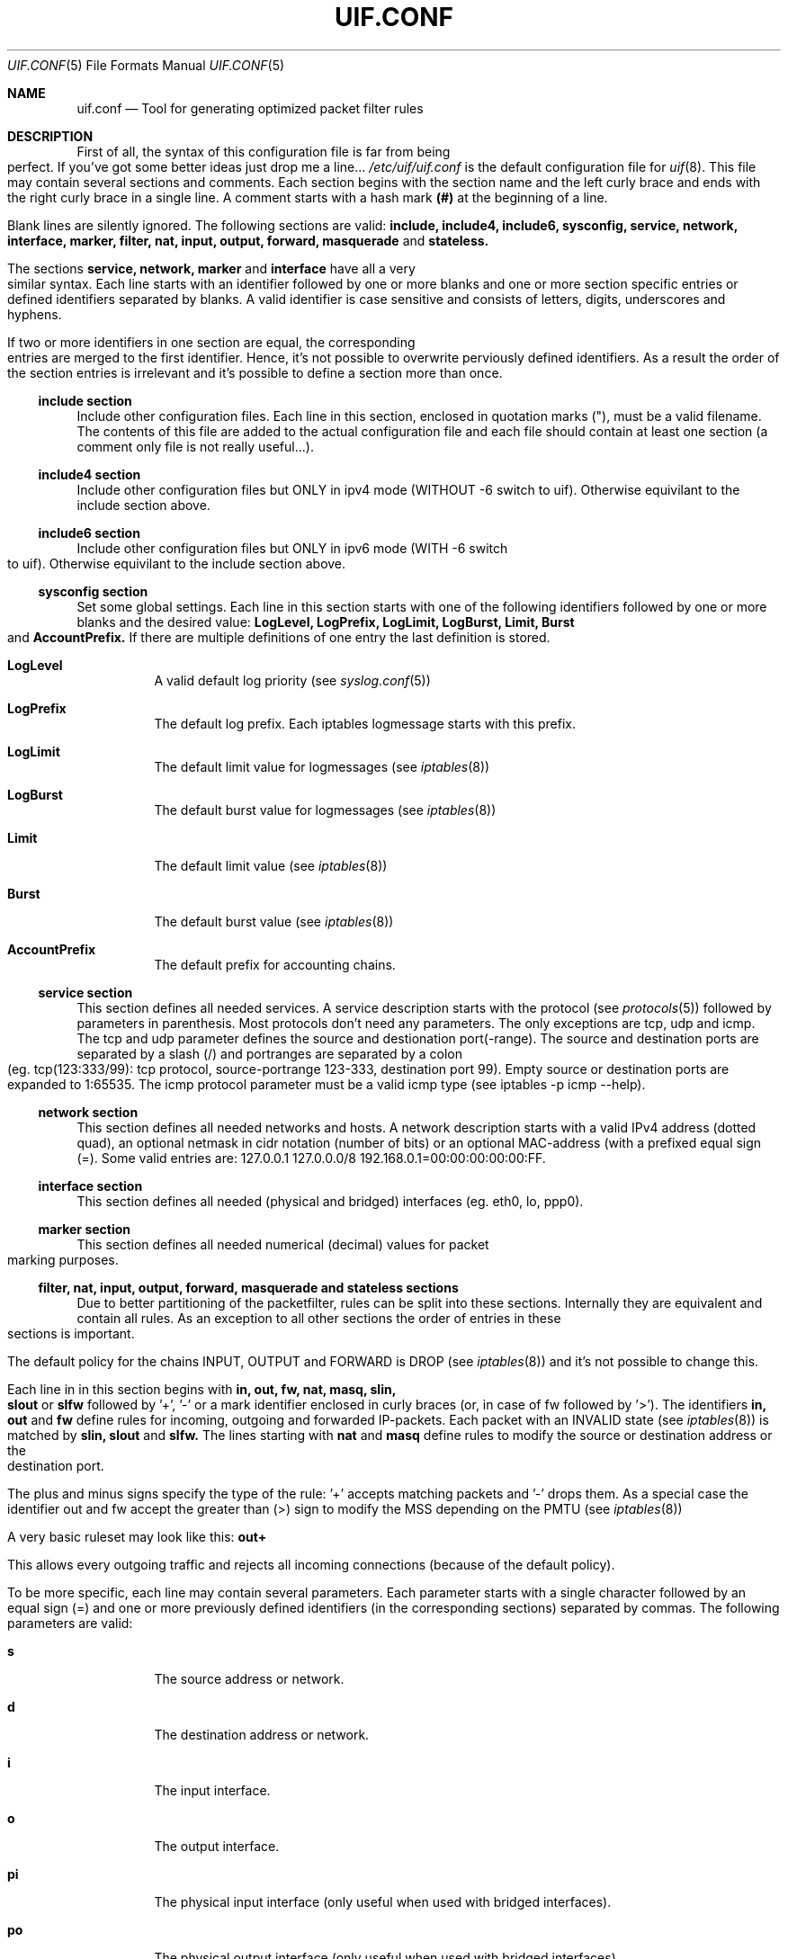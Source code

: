 .\"  -*- nroff -*-
.TH UIF.CONF 5 "June 11th, 2013"
.\" Please adjust this date whenever revising the manpage.
.Dd June, 2013
.Dt UIF.CONF 5
.Os
.ds operating-system UIF.CONF(5)
.Sh NAME
.Nm uif.conf
.Nd Tool for generating optimized packet filter rules
.ds Default configuration file for uif
.Sh DESCRIPTION
First of all, the syntax of this configuration file is far from being
perfect. If you've got some better ideas just drop me a line...
.Ar /etc/uif/uif.conf
is the default configuration file for
.Xr uif 8 .
This file may contain several sections and comments. Each
section begins with the section name and the left curly brace and ends with
the right curly brace in a single line. A comment starts with a hash mark
.Cm (#)
at the beginning of a line.
.Pp
Blank lines are silently ignored. The following sections are valid:
.Cm include, include4, include6, sysconfig, service, network, interface, marker, filter, nat, input, output, forward, masquerade
and 
.Cm stateless.  
.Pp
The sections 
.Cm service, network, marker
and 
.Cm interface
have all a very similar syntax.
Each line starts with an identifier followed by one or more blanks and one
or more section specific entries or defined identifiers separated by blanks.
A valid identifier is case sensitive and consists of letters, digits,
underscores and hyphens.
.Pp
If two or more identifiers in one section are equal, the corresponding
entries are merged to the first identifier. Hence, it's not possible to
overwrite perviously defined identifiers. As a result the order of the
section entries is irrelevant and it's possible to define a section more
than once.
.Ss include section
Include other configuration files. Each line in this section, enclosed in
quotation marks ("), must be a valid filename. The contents of this file are
added to the actual configuration file and each file should contain at least
one section (a comment only file is not really useful...).
.Ss include4 section
Include other configuration files but ONLY in ipv4 mode (WITHOUT -6 switch to uif).
Otherwise equivilant to the include section above.
.Ss include6 section
Include other configuration files but ONLY in ipv6 mode (WITH -6 switch to uif).
Otherwise equivilant to the include section above.
.Ss sysconfig section
Set some global settings. Each line in this section starts with one of the
following identifiers followed by one or more blanks and the desired value:
.Cm LogLevel, LogPrefix, LogLimit, LogBurst, Limit, Burst
and
.Cm AccountPrefix.
If there are multiple definitions of one entry the last definition is stored.
.Bl -tag -width Ds
.It Cm LogLevel
A valid default log priority (see 
.Xr syslog.conf 5)
.It Cm LogPrefix
The default log prefix. Each iptables logmessage starts with this prefix. 
.It Cm LogLimit
The default limit value for logmessages (see 
.Xr iptables 8)
.It Cm LogBurst
The default burst value for logmessages (see
.Xr iptables 8) 
.It Cm Limit
The default limit value (see 
.Xr iptables 8)
.It Cm Burst
The default burst value (see 
.Xr iptables 8) 
.It Cm AccountPrefix
The default prefix for accounting chains. 
.Pp
.El
.Ss service section
This section defines all needed services. A service
description starts with the
protocol (see 
.Xr protocols 5)
followed by parameters in parenthesis. Most
protocols don't need any parameters. The only exceptions are tcp, udp and
icmp. The tcp and udp parameter defines the source and destionation
port(\-range). The source and destination ports are separated by a slash (/)
and portranges are separated by a colon (eg. tcp(123:333/99): tcp protocol,
source\-portrange 123\-333, destination port 99). Empty source or destination
ports are expanded to 1:65535. The icmp protocol parameter must be a valid
icmp type (see iptables \-p icmp \-\-help).
.Ss network section
This section defines all needed networks and hosts. A network description
starts with a valid IPv4 address (dotted quad), an optional netmask in cidr
notation (number of bits) or an optional MAC\-address (with a prefixed equal
sign (=). Some valid entries are: 127.0.0.1 127.0.0.0/8
192.168.0.1=00:00:00:00:00:FF.
.Ss interface section
This section defines all needed (physical and bridged) interfaces (eg. eth0, lo, ppp0).
.Ss marker section
This section defines all needed numerical (decimal) values for packet
marking purposes.
.Ss filter, nat, input, output, forward, masquerade and stateless sections
Due to better partitioning of the packetfilter, rules can be split into
these sections. Internally they are equivalent and contain all
rules. As an exception to all other sections the order of entries in
these sections is important. 
.Pp
The default policy for the chains INPUT, OUTPUT and FORWARD is DROP (see
.Xr iptables 8)
and it's not possible to change this.
.Pp
Each line in in this section begins with 
.Cm in, out, fw, nat, masq, slin, slout
or 
.Cm slfw
followed by '+', '\-' or a mark identifier enclosed in curly braces (or, in
case of fw followed by '>').  The identifiers
.Cm in, out 
and
.Cm fw
define rules for incoming, outgoing and forwarded
IP\-packets. Each packet with an INVALID state (see 
.Xr iptables 8)
is matched by
.Cm slin, slout
and
.Cm slfw.
The lines starting with
.Cm nat
and
.Cm masq
define rules to modify the source
or destination address or the destination port.
.Pp
The plus and minus signs specify the type of the rule: '+' accepts matching
packets and '\-' drops them. As a special case the identifier out and fw
accept the greater than (>) sign to modify the MSS depending on the PMTU
(see
.Xr iptables 8) 
.Pp
A very basic ruleset may look like this:
.Cm out+
.Pp
This allows every outgoing traffic and rejects all incoming connections
(because of the default policy).
.Pp
To be more specific, each line may contain several parameters. Each
parameter starts with a single character followed by an equal sign (=) and
one or more previously defined identifiers (in the corresponding sections)
separated by commas. The following parameters are valid:
.Bl -tag -width Ds
.It Cm s
The source address or network.
.It Cm d
The destination address or network.
.It Cm i
The input interface.
.It Cm o
The output interface.
.It Cm pi
The physical input interface (only useful when used with bridged interfaces).
.It Cm po
The physical output interface (only useful when used with bridged interfaces).
.It Cm p
The service description (protocol).
.It Cm m
The mark field associated with a packet.
.It Cm S
The the new source address in nat rules.
.It Cm D
The the new destination address in nat rules.
.It Cm P
The the new service description in nat rules. This is only valid with tcp or
udp packets.
.It Cm f
This parameter sets some 'flags'. A flag definition starts with the flag
identifier and optional parameters in parenthesis. Valid flags are:
.Pp
.Cm log
\- Logs matching packages to syslog. The given parameter is included in the log
entry. The number of logged packets and the loglevel can be set in the
sysconfig section.
.Pp
.Cm reject
\- Only valid in DROP rules. This is used to send back an error packet in
response to the matched packet. The default behaviour is a packet with set
RST flag on tcp connections and a destination\-unreachable icmp packet in
every other case. Valid parameters are listed in
.Xr iptables 8
in the REJECT section.
.Pp
.Cm account
\- Create an accounting chain for all matching packages and possible responses.
The optional parameter is a part of the name of the chain.
.Pp
.Cm limit
\- Limits the number of matching packets. The default values are set in the
sysconfig section. Other values can be defined with the optional parameter.
The first entry sets a new limit and the second parameter (separated by a
comma (,)) sets the burst value (see Limit and Burst in sysconfig section). 
.El
It's possible to invert the identifier of one of following parameters \- if it
expands to ecactly one object \- by prepending a exclamation mark (!): 
.Cm s, d, i, o, p
(eg.: s=!local p=!http).
.Sh FILES
Configuration files are located in /etc/uif. There is a sample configuration
in
.Ar /usr/share/doc/uif/uif.conf.tmpl.gz.
.Sh SEE ALSO
iptables(8)
uif(8)
.Sh AUTHOR
This manual page was written by Jörg Platte <joerg.platte@gmx.de> and
Cajus Pollmeier <pollmeier@gonicus.de>, for the Debian GNU/Linux system
(but may be used by others).
